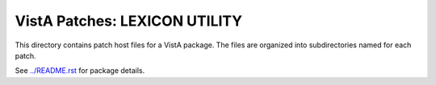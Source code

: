 ==============================
VistA Patches: LEXICON UTILITY
==============================

This directory contains patch host files for a VistA package.
The files are organized into subdirectories named for each patch.

See `<../README.rst>`__ for package details.
